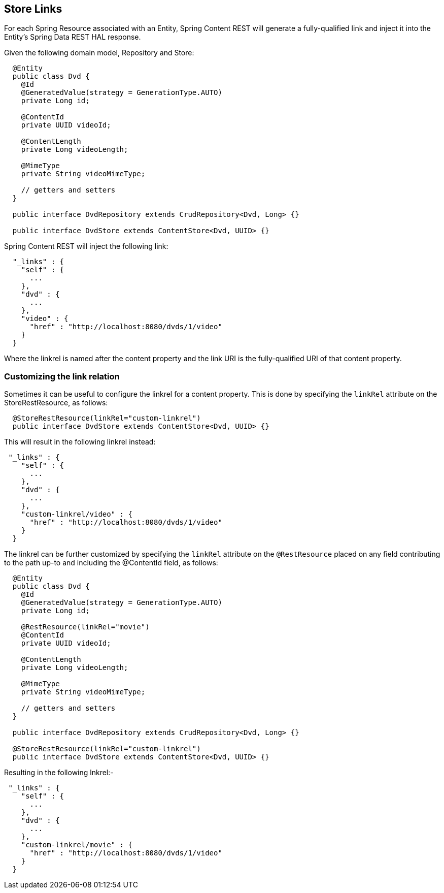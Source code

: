 == Store Links

For each Spring Resource associated with an Entity, Spring Content REST will generate a fully-qualified link and inject it into the Entity's 
Spring Data REST HAL response. 

Given the following domain model, Repository and Store:

====
[source, java]
----
  @Entity
  public class Dvd {
    @Id
    @GeneratedValue(strategy = GenerationType.AUTO)
    private Long id;

    @ContentId
    private UUID videoId;

    @ContentLength
    private Long videoLength;

    @MimeType
    private String videoMimeType;

    // getters and setters
  }

  public interface DvdRepository extends CrudRepository<Dvd, Long> {}

  public interface DvdStore extends ContentStore<Dvd, UUID> {}
----
====

Spring Content REST will inject the following link:

====
[source, java]
----
  "_links" : {
    "self" : {
      ...
    },
    "dvd" : {
      ...
    },
    "video" : {
      "href" : "http://localhost:8080/dvds/1/video"
    }
  }
----
====

Where the linkrel is named after the content property and the link URI is the fully-qualified URI of that content property.

=== Customizing the link relation

Sometimes it can be useful to configure the linkrel for a content property.  This is done by specifying the `linkRel` attribute on 
the StoreRestResource, as follows:

====
[source, java]
----
  @StoreRestResource(linkRel="custom-linkrel")
  public interface DvdStore extends ContentStore<Dvd, UUID> {}
----
====

This will result in the following linkrel instead:

====
[source, java]
----
 "_links" : {
    "self" : {
      ...
    },
    "dvd" : {
      ...
    },
    "custom-linkrel/video" : {
      "href" : "http://localhost:8080/dvds/1/video"
    }
  }
----
====

The linkrel can be further customized by specifying the `linkRel` attribute on
the `@RestResource` placed on any field contributing to the path up-to and including the
@ContentId field, as follows:

====
[source, java]
----
  @Entity
  public class Dvd {
    @Id
    @GeneratedValue(strategy = GenerationType.AUTO)
    private Long id;

    @RestResource(linkRel="movie")
    @ContentId
    private UUID videoId;

    @ContentLength
    private Long videoLength;

    @MimeType
    private String videoMimeType;

    // getters and setters
  }

  public interface DvdRepository extends CrudRepository<Dvd, Long> {}

  @StoreRestResource(linkRel="custom-linkrel")
  public interface DvdStore extends ContentStore<Dvd, UUID> {}
----
====

Resulting in the following lnkrel:-

====
[source, java]
----
 "_links" : {
    "self" : {
      ...
    },
    "dvd" : {
      ...
    },
    "custom-linkrel/movie" : {
      "href" : "http://localhost:8080/dvds/1/video"
    }
  }
----
====
